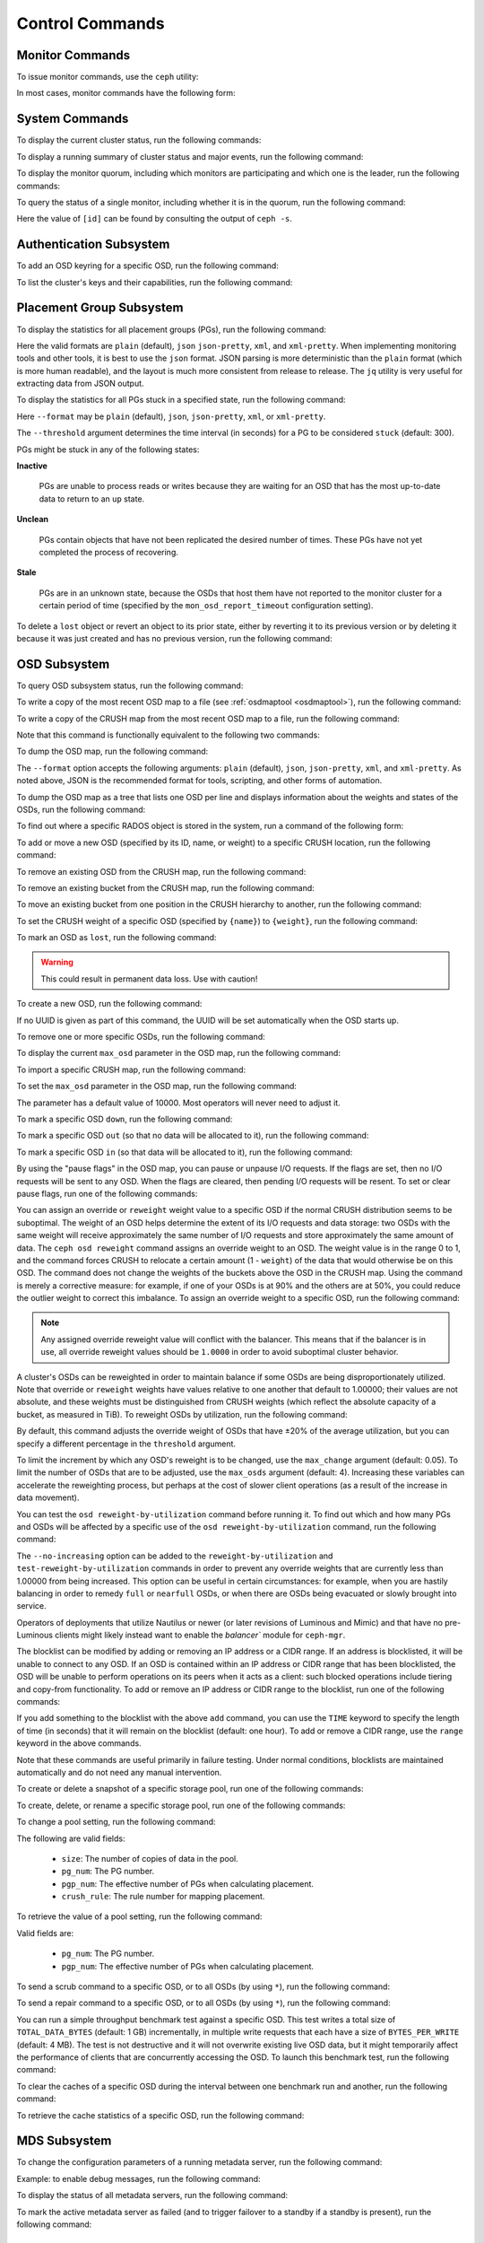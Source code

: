 .. index:: control, commands

==================
 Control Commands
==================


Monitor Commands
================

To issue monitor commands, use the ``ceph`` utility:

.. prompt:: bash $

   ceph [-m monhost] {command}

In most cases, monitor commands have the following form:

.. prompt:: bash $

   ceph {subsystem} {command}


System Commands
===============

To display the current cluster status, run the following commands:

.. prompt:: bash $

   ceph -s
   ceph status

To display a running summary of cluster status and major events, run the
following command:

.. prompt:: bash $

   ceph -w

To display the monitor quorum, including which monitors are participating and
which one is the leader, run the following commands:

.. prompt:: bash $

   ceph mon stat
   ceph quorum_status

To query the status of a single monitor, including whether it is in the quorum,
run the following command:

.. prompt:: bash $

   ceph tell mon.[id] mon_status

Here the value of ``[id]`` can be found by consulting the output of ``ceph
-s``.


Authentication Subsystem
========================

To add an OSD keyring for a specific OSD, run the following command:

.. prompt:: bash $

   ceph auth add {osd} {--in-file|-i} {path-to-osd-keyring}

To list the cluster's keys and their capabilities, run the following command:

.. prompt:: bash $

   ceph auth ls


Placement Group Subsystem
=========================

To display the statistics for all placement groups (PGs), run the following
command:

.. prompt:: bash $

   ceph pg dump [--format {format}]

Here the valid formats are ``plain`` (default), ``json`` ``json-pretty``,
``xml``, and ``xml-pretty``.  When implementing monitoring tools and other
tools, it is best to use the ``json`` format.  JSON parsing is more
deterministic than the ``plain`` format (which is more human readable), and the
layout is much more consistent from release to release. The ``jq`` utility is
very useful for extracting data from JSON output.

To display the statistics for all PGs stuck in a specified state, run the
following command:

.. prompt:: bash $

   ceph pg dump_stuck inactive|unclean|stale|undersized|degraded [--format {format}] [-t|--threshold {seconds}]

Here ``--format`` may be ``plain`` (default), ``json``, ``json-pretty``,
``xml``, or ``xml-pretty``.

The ``--threshold`` argument determines the time interval (in seconds) for a PG
to be considered ``stuck`` (default: 300).

PGs might be stuck in any of the following states:

**Inactive** 

    PGs are unable to process reads or writes because they are waiting for an
    OSD that has the most up-to-date data to return to an ``up`` state.


**Unclean** 

    PGs contain objects that have not been replicated the desired number of
    times. These PGs have not yet completed the process of recovering.


**Stale** 

    PGs are in an unknown state, because the OSDs that host them have not
    reported to the monitor cluster for a certain period of time (specified by
    the ``mon_osd_report_timeout`` configuration setting).


To delete a ``lost`` object or revert an object to its prior state, either by
reverting it to its previous version or by deleting it because it was just
created and has no previous version, run the following command:

.. prompt:: bash $

   ceph pg {pgid} mark_unfound_lost revert|delete


.. _osd-subsystem:

OSD Subsystem
=============

To query OSD subsystem status, run the following command:

.. prompt:: bash $

   ceph osd stat

To write a copy of the most recent OSD map to a file (see :ref:`osdmaptool
<osdmaptool>`), run the following command:

.. prompt:: bash $

   ceph osd getmap -o file

To write a copy of the CRUSH map from the most recent OSD map to a file, run
the following command:

.. prompt:: bash $

   ceph osd getcrushmap -o file

Note that this command is functionally equivalent to the following two
commands:

.. prompt:: bash $

   ceph osd getmap -o /tmp/osdmap
   osdmaptool /tmp/osdmap --export-crush file

To dump the OSD map, run the following command:

.. prompt:: bash $

   ceph osd dump [--format {format}]

The ``--format`` option accepts the following arguments: ``plain`` (default),
``json``, ``json-pretty``, ``xml``, and ``xml-pretty``. As noted above, JSON is
the recommended format for tools, scripting, and other forms of automation. 

To dump the OSD map as a tree that lists one OSD per line and displays
information about the weights and states of the OSDs, run the following
command:

.. prompt:: bash $

   ceph osd tree [--format {format}]

To find out where a specific RADOS object is stored in the system, run a
command of the following form:

.. prompt:: bash $

   ceph osd map <pool-name> <object-name>

To add or move a new OSD (specified by its ID, name, or weight) to a specific
CRUSH location, run the following command:

.. prompt:: bash $

   ceph osd crush set {id} {weight} [{loc1} [{loc2} ...]]

To remove an existing OSD from the CRUSH map, run the following command:

.. prompt:: bash $

   ceph osd crush remove {name}

To remove an existing bucket from the CRUSH map, run the following command:

.. prompt:: bash $

   ceph osd crush remove {bucket-name}

To move an existing bucket from one position in the CRUSH hierarchy to another,
run the following command:

.. prompt:: bash $

   ceph osd crush move {id} {loc1} [{loc2} ...]

To set the CRUSH weight of a specific OSD (specified by ``{name}``) to
``{weight}``, run the following command:

.. prompt:: bash $

   ceph osd crush reweight {name} {weight}

To mark an OSD as ``lost``, run the following command:

.. prompt:: bash $

   ceph osd lost {id} [--yes-i-really-mean-it]

.. warning::
   This could result in permanent data loss. Use with caution!

To create a new OSD, run the following command:

.. prompt:: bash $

   ceph osd create [{uuid}]

If no UUID is given as part of this command, the UUID will be set automatically
when the OSD starts up.

To remove one or more specific OSDs, run the following command:

.. prompt:: bash $

   ceph osd rm [{id}...]

To display the current ``max_osd`` parameter in the OSD map, run the following
command:

.. prompt:: bash $

   ceph osd getmaxosd

To import a specific CRUSH map, run the following command:

.. prompt:: bash $

   ceph osd setcrushmap -i file

To set the ``max_osd`` parameter in the OSD map, run the following command:

.. prompt:: bash $

   ceph osd setmaxosd

The parameter has a default value of 10000. Most operators will never need to
adjust it.

To mark a specific OSD ``down``, run the following command:

.. prompt:: bash $

   ceph osd down {osd-num}

To mark a specific OSD ``out`` (so that no data will be allocated to it), run
the following command:

.. prompt:: bash $

   ceph osd out {osd-num}

To mark a specific OSD ``in`` (so that data will be allocated to it), run the
following command:

.. prompt:: bash $

   ceph osd in {osd-num}

By using the "pause flags" in the OSD map, you can pause or unpause I/O
requests.  If the flags are set, then no I/O requests will be sent to any OSD.
When the flags are cleared, then pending I/O requests will be resent. To set or
clear pause flags, run one of the following commands:

.. prompt:: bash $

   ceph osd pause
   ceph osd unpause

You can assign an override or ``reweight`` weight value to a specific OSD if
the normal CRUSH distribution seems to be suboptimal. The weight of an OSD
helps determine the extent of its I/O requests and data storage: two OSDs with
the same weight will receive approximately the same number of I/O requests and
store approximately the same amount of data. The ``ceph osd reweight`` command
assigns an override weight to an OSD. The weight value is in the range 0 to 1,
and the command forces CRUSH to relocate a certain amount (1 - ``weight``) of
the data that would otherwise be on this OSD. The command does not change the
weights of the buckets above the OSD in the CRUSH map. Using the command is
merely a corrective measure: for example, if one of your OSDs is at 90% and the
others are at 50%, you could reduce the outlier weight to correct this
imbalance. To assign an override weight to a specific OSD, run the following
command:

.. prompt:: bash $

   ceph osd reweight {osd-num} {weight}

.. note:: Any assigned override reweight value will conflict with the balancer.
   This means that if the balancer is in use, all override reweight values
   should be ``1.0000`` in order to avoid suboptimal cluster behavior.

A cluster's OSDs can be reweighted in order to maintain balance if some OSDs
are being disproportionately utilized. Note that override or ``reweight``
weights have values relative to one another that default to 1.00000; their
values are not absolute, and these weights must be distinguished from CRUSH
weights (which reflect the absolute capacity of a bucket, as measured in TiB).
To reweight OSDs by utilization, run the following command:

.. prompt:: bash $

   ceph osd reweight-by-utilization [threshold [max_change [max_osds]]] [--no-increasing]

By default, this command adjusts the override weight of OSDs that have ±20% of
the average utilization, but you can specify a different percentage in the
``threshold`` argument. 

To limit the increment by which any OSD's reweight is to be changed, use the
``max_change`` argument (default: 0.05). To limit the number of OSDs that are
to be adjusted, use the ``max_osds`` argument (default: 4). Increasing these
variables can accelerate the reweighting process, but perhaps at the cost of
slower client operations (as a result of the increase in data movement).

You can test the ``osd reweight-by-utilization`` command before running it. To
find out which and how many PGs and OSDs will be affected by a specific use of
the ``osd reweight-by-utilization`` command, run the following command:

.. prompt:: bash $

   ceph osd test-reweight-by-utilization [threshold [max_change max_osds]] [--no-increasing]

The ``--no-increasing`` option can be added to the ``reweight-by-utilization``
and ``test-reweight-by-utilization`` commands in order to prevent any override
weights that are currently less than 1.00000 from being increased. This option
can be useful in certain circumstances: for example, when you are hastily
balancing in order to remedy ``full`` or ``nearfull`` OSDs, or when there are
OSDs being evacuated or slowly brought into service.

Operators of deployments that utilize Nautilus or newer (or later revisions of
Luminous and Mimic) and that have no pre-Luminous clients might likely instead
want to enable the `balancer`` module for ``ceph-mgr``.

The blocklist can be modified by adding or removing an IP address or a CIDR
range. If an address is blocklisted, it will be unable to connect to any OSD.
If an OSD is contained within an IP address or CIDR range that has been
blocklisted, the OSD will be unable to perform operations on its peers when it
acts as a client: such blocked operations include tiering and copy-from
functionality. To add or remove an IP address or CIDR range to the blocklist,
run one of the following commands:

.. prompt:: bash $

   ceph osd blocklist ["range"] add ADDRESS[:source_port][/netmask_bits] [TIME]
   ceph osd blocklist ["range"] rm ADDRESS[:source_port][/netmask_bits]

If you add something to the blocklist with the above ``add`` command, you can
use the ``TIME`` keyword to specify the length of time (in seconds) that it
will remain on the blocklist (default: one hour). To add or remove a CIDR
range, use the ``range`` keyword in the above commands.

Note that these commands are useful primarily in failure testing. Under normal
conditions, blocklists are maintained automatically and do not need any manual
intervention.

To create or delete a snapshot of a specific storage pool, run one of the
following commands:

.. prompt:: bash $

   ceph osd pool mksnap {pool-name} {snap-name}
   ceph osd pool rmsnap {pool-name} {snap-name}

To create, delete, or rename a specific storage pool, run one of the following
commands:

.. prompt:: bash $

   ceph osd pool create {pool-name} [pg_num [pgp_num]]
   ceph osd pool delete {pool-name} [{pool-name} --yes-i-really-really-mean-it]
   ceph osd pool rename {old-name} {new-name}

To change a pool setting, run the following command: 

.. prompt:: bash $

   ceph osd pool set {pool-name} {field} {value}

The following are valid fields:

    * ``size``: The number of copies of data in the pool.
    * ``pg_num``: The PG number.
    * ``pgp_num``: The effective number of PGs when calculating placement.
    * ``crush_rule``: The rule number for mapping placement.

To retrieve the value of a pool setting, run the following command:

.. prompt:: bash $

   ceph osd pool get {pool-name} {field}

Valid fields are:

    * ``pg_num``: The PG number.
    * ``pgp_num``: The effective number of PGs when calculating placement.

To send a scrub command to a specific OSD, or to all OSDs (by using ``*``), run
the following command:

.. prompt:: bash $

   ceph osd scrub {osd-num}

To send a repair command to a specific OSD, or to all OSDs (by using ``*``),
run the following command:

.. prompt:: bash $

   ceph osd repair N

You can run a simple throughput benchmark test against a specific OSD. This
test writes a total size of ``TOTAL_DATA_BYTES`` (default: 1 GB) incrementally,
in multiple write requests that each have a size of ``BYTES_PER_WRITE``
(default: 4 MB). The test is not destructive and it will not overwrite existing
live OSD data, but it might temporarily affect the performance of clients that
are concurrently accessing the OSD. To launch this benchmark test, run the
following command:

.. prompt:: bash $

   ceph tell osd.N bench [TOTAL_DATA_BYTES] [BYTES_PER_WRITE]

To clear the caches of a specific OSD during the interval between one benchmark
run and another, run the following command:

.. prompt:: bash $

   ceph tell osd.N cache drop

To retrieve the cache statistics of a specific OSD, run the following command:

.. prompt:: bash $

   ceph tell osd.N cache status

MDS Subsystem
=============

To change the configuration parameters of a running metadata server, run the
following command:

.. prompt:: bash $

   ceph tell mds.{mds-id} config set {setting} {value}

Example: to enable debug messages, run the following command:

.. prompt:: bash $

   ceph tell mds.0 config set debug_ms 1

To display the status of all metadata servers, run the following command:

.. prompt:: bash $

   ceph mds stat

To mark the active metadata server as failed (and to trigger failover to a
standby if a standby is present), run the following command:

.. prompt:: bash $

   ceph mds fail 0

.. todo:: ``ceph mds`` subcommands missing docs: set, dump, getmap, stop, setmap


Mon Subsystem
=============

To display monitor statistics, run the following command:

.. prompt:: bash $

   ceph mon stat

This command returns output similar to the following:

::

    e2: 3 mons at {a=127.0.0.1:40000/0,b=127.0.0.1:40001/0,c=127.0.0.1:40002/0}, election epoch 6, quorum 0,1,2 a,b,c

There is a ``quorum`` list at the end of the output. It lists those monitor
nodes that are part of the current quorum.

To retrieve this information in a more direct way, run the following command:

.. prompt:: bash $

   ceph quorum_status -f json-pretty

This command returns output similar to the following:

.. code-block:: javascript    

    {
        "election_epoch": 6,
        "quorum": [
        0,
        1,
        2
        ],
        "quorum_names": [
        "a",
        "b",
        "c"
        ],
        "quorum_leader_name": "a",
        "monmap": {
        "epoch": 2,
        "fsid": "ba807e74-b64f-4b72-b43f-597dfe60ddbc",
        "modified": "2016-12-26 14:42:09.288066",
        "created": "2016-12-26 14:42:03.573585",
        "features": {
            "persistent": [
            "kraken"
            ],
            "optional": []
        },
        "mons": [
            {
            "rank": 0,
            "name": "a",
            "addr": "127.0.0.1:40000\/0",
            "public_addr": "127.0.0.1:40000\/0"
            },
            {
            "rank": 1,
            "name": "b",
            "addr": "127.0.0.1:40001\/0",
            "public_addr": "127.0.0.1:40001\/0"
            },
            {
            "rank": 2,
            "name": "c",
            "addr": "127.0.0.1:40002\/0",
            "public_addr": "127.0.0.1:40002\/0"
            }
        ]
        }
    }
      

The above will block until a quorum is reached.

To see the status of a specific monitor, run the following command:

.. prompt:: bash $

   ceph tell mon.[name] mon_status

Here the value of ``[name]`` can be found by consulting the output of the
``ceph quorum_status`` command. This command returns output similar to the
following:

::

    {
        "name": "b",
        "rank": 1,
        "state": "peon",
        "election_epoch": 6,
        "quorum": [
        0,
        1,
        2
        ],
        "features": {
        "required_con": "9025616074522624",
        "required_mon": [
            "kraken"
        ],
        "quorum_con": "1152921504336314367",
        "quorum_mon": [
            "kraken"
        ]
        },
        "outside_quorum": [],
        "extra_probe_peers": [],
        "sync_provider": [],
        "monmap": {
        "epoch": 2,
        "fsid": "ba807e74-b64f-4b72-b43f-597dfe60ddbc",
        "modified": "2016-12-26 14:42:09.288066",
        "created": "2016-12-26 14:42:03.573585",
        "features": {
            "persistent": [
            "kraken"
            ],
            "optional": []
        },
        "mons": [
            {
            "rank": 0,
            "name": "a",
            "addr": "127.0.0.1:40000\/0",
            "public_addr": "127.0.0.1:40000\/0"
            },
            {
            "rank": 1,
            "name": "b",
            "addr": "127.0.0.1:40001\/0",
            "public_addr": "127.0.0.1:40001\/0"
            },
            {
            "rank": 2,
            "name": "c",
            "addr": "127.0.0.1:40002\/0",
            "public_addr": "127.0.0.1:40002\/0"
            }
        ]
        }
    }

To see a dump of the monitor state, run the following command:

.. prompt:: bash $

   ceph mon dump

This command returns output similar to the following:

::

    dumped monmap epoch 2
    epoch 2
    fsid ba807e74-b64f-4b72-b43f-597dfe60ddbc
    last_changed 2016-12-26 14:42:09.288066
    created 2016-12-26 14:42:03.573585
    0: 127.0.0.1:40000/0 mon.a
    1: 127.0.0.1:40001/0 mon.b
    2: 127.0.0.1:40002/0 mon.c
